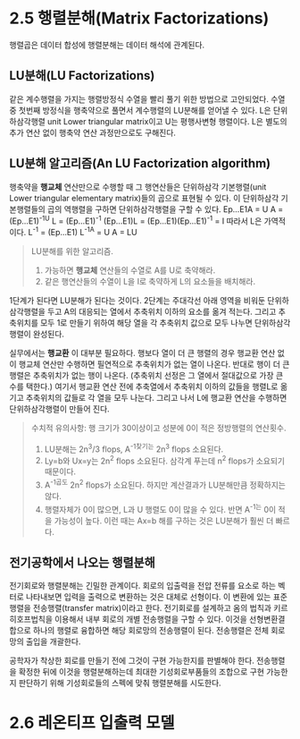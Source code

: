 * 2.5 행렬분해(Matrix Factorizations)
행렬곱은 데이터 합성에 행렬분해는 데이터 해석에 관계된다.

** LU분해(LU Factorizations)
같은 계수행렬을 가지는 행렬방정식 수열을 빨리 풀기 위한 방법으로 고안되었다. 
수열 중 첫번째 방정식을 행축약으로 풀면서 계수행렬의 LU분해를 얻어낼 수 있다.  
L은 단위하삼각행렬 unit Lower triangular matrix이고
U는 평행사변형 행렬이다.
L은 별도의 추가 연산 없이 행축약 연산 과정만으로도 구해진다.

** LU분해 알고리즘(An LU Factorization algorithm)
행축약을 *행교체* 연산만으로 수행할 때 그 행연산들은 단위하삼각 기본행렬(unit Lower triangular elementary matrix)들의 곱으로 표현될 수 있다. 이 단위하삼각 기본행렬들의 곱의 역행렬을 구하면 단위하삼각행렬을 구할 수 있다.
Ep...E1A = U
A = (Ep...E1)^-1U
L = (Ep...E1)^-1
(Ep...E1)L = (Ep...E1)(Ep...E1)^-1 = I  따라서 L은 가역적이다.
L^-1 = (Ep...E1)
L^-1A = U
A = LU

#+BEGIN_QUOTE
LU분해를 위한 알고리즘.
1. 가능하면 *행교체* 연산들의 수열로 A를 U로 축약해라.
2. 같은 행연산들의 수열이 L을 I로 축약하게 L의 요소들을 배치해라.
#+END_QUOTE

1단계가 된다면 LU분해가 된다는 것이다. 
2단계는 주대각선 아래 영역을 비워둔 단위하삼각행렬을 두고 A의 대응되는 열에서 추축위치 이하의 요소를 옮겨 적는다.
그리고 추축위치를 모두 1로 만들기 위하여 해당 열을 각 추축위치 값으로 모두 나누면 단위하삼각행렬이 완성된다.

실무에서는 *행교환* 이 대부분 필요하다. 
행보다 열이 더 큰 행렬의 경우 행교환 연산 없이 행교체 연산만 수행하면 필연적으로 추축위치가 없는 열이 나온다. 반대로 행이 더 큰 행렬은 추축위치가 없는 행이 나온다. (추축위치 선정은 그 열에서 절대값으로 가장 큰 수를 택한다.) 여기서 행교환 연산 전에 추축열에서 추축위치 이하의 값들을 행렬L로 옮기고 추축위치의 값들로 각 열을 모두 나눈다. 그리고 나서 L에 행교환 연산을 수행하면 단위하삼각행렬이 만들어 진다. 

#+BEGIN_QUOTE
수치적 유의사항: 행 크기가 30이상이고 성분에 0이 적은 정방행렬의 연산횟수.
1. LU분해는 2n^3/3 flops, A^-1찾기는 2n^3 flops 소요된다.
2. Ly=b와 Ux=y는 2n^2 flops 소요된다. 삼각계 푸는데 n^2 flops가 소요되기 때문이다.
3. A^-1곱도 2n^2 flops가 소요된다. 하지만 계산결과가 LU분해만큼 정확하지는 않다.
4. 행렬자체가 0이 많으면, L과 U 행렬도 0이 많을 수 있다. 반면 A^-1는 0이 적을 가능성이 높다. 이런 때는 Ax=b 해를 구하는 것은 LU분해가 훨씬 더 빠르다. 
#+END_QUOTE

** 전기공학에서 나오는 행렬분해
전기회로와 행렬분해는 긴밀한 관계이다. 회로의 입출력을 전압 전류를 요소로 하는 벡터로 나타내보면 입력을 출력으로 변환하는 것은 대체로 선형이다. 이 변환에 있는 표준행렬을 전송행렬(transfer matrix)이라고 한다. 
전기회로를 설계하고 옴의 법칙과 키르히호프법칙을 이용해서 내부 회로의 개별 전송행렬을 구할 수 있다. 이것을 선형변환결합으로 하나의 행렬로 융합하면 해당 회로망의 전송행렬이 된다. 전송행렬은 전체 회로망의 출입을 개괄한다.

공학자가 착상한 회로를 만들기 전에 그것이 구현 가능한지를 판별해야 한다. 전송행렬을 확정한 뒤에 이것을 행렬분해하는데 최대한 기성회로부품들의 조합으로 구현 가능한지 판단하기 위해 기성회로들의 스펙에 맞춰 행렬분해를 시도한다. 


* 2.6 레온티프 입출력 모델
